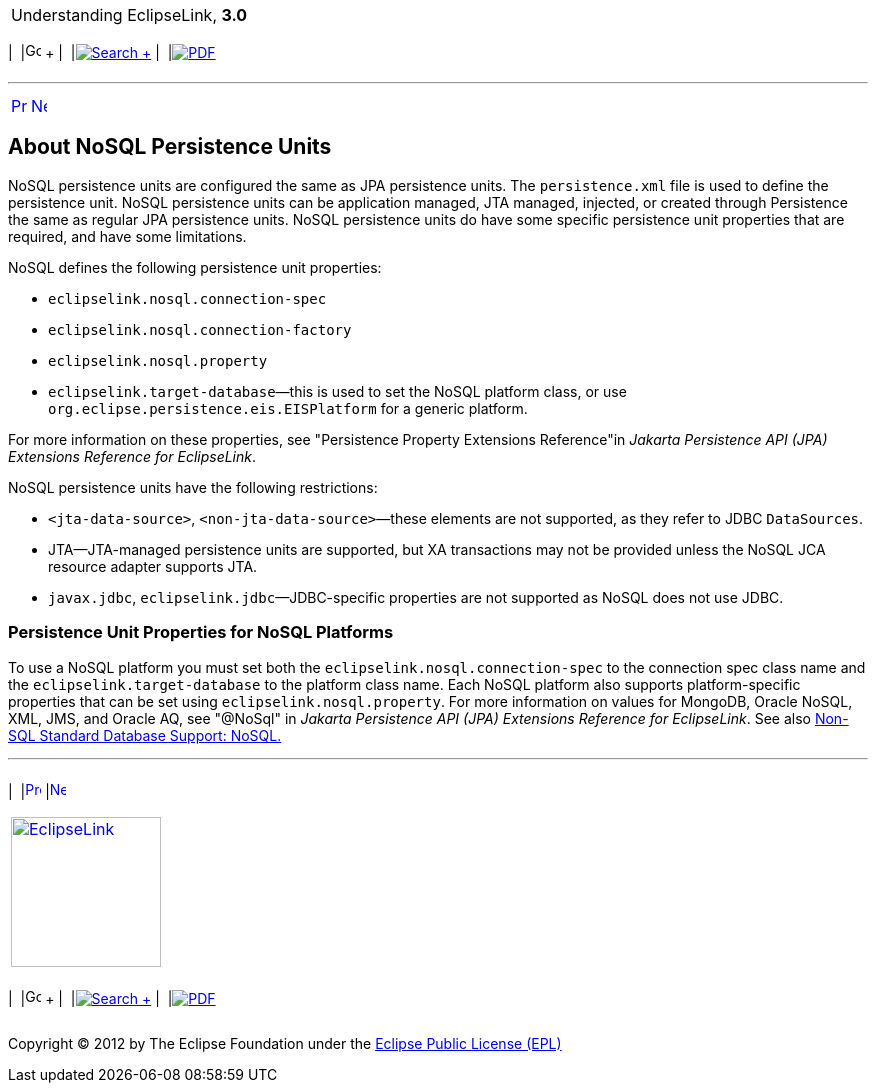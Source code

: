 [[cse]][[top]]

[width="100%",cols="<50%,>50%",]
|=======================================================================
a|
Understanding EclipseLink, *3.0* +

 a|
[cols=",^,,^,,^",]
|=======================================================================
|  |image:../../dcommon/images/contents.png[Go To Table Of
Contents,width=16,height=16] + | 
|link:../../[image:../../dcommon/images/search.png[Search] +
] | 
|link:../eclipselink_otlcg.pdf[image:../../dcommon/images/pdf_icon.png[PDF]]
|=======================================================================

|=======================================================================

'''''

[cols="^,^,",]
|=======================================================================
|link:nosql001.htm[image:../../dcommon/images/larrow.png[Previous,width=16,height=16]]
|link:nosql003.htm[image:../../dcommon/images/rarrow.png[Next,width=16,height=16]]
| 
|=======================================================================

[[BJEIIHIG]][[OTLCG94413]]

About NoSQL Persistence Units
-----------------------------

NoSQL persistence units are configured the same as JPA persistence
units. The `persistence.xml` file is used to define the persistence
unit. NoSQL persistence units can be application managed, JTA managed,
injected, or created through Persistence the same as regular JPA
persistence units. NoSQL persistence units do have some specific
persistence unit properties that are required, and have some
limitations.

NoSQL defines the following persistence unit properties:

* `eclipselink.nosql.connection-spec`
* `eclipselink.nosql.connection-factory`
* `eclipselink.nosql.property`
* `eclipselink.target-database`—this is used to set the NoSQL platform
class, or use `org.eclipse.persistence.eis.EISPlatform` for a generic
platform.

For more information on these properties, see "Persistence Property
Extensions Reference"in _Jakarta Persistence API (JPA) Extensions
Reference for EclipseLink_.

NoSQL persistence units have the following restrictions:

* `<jta-data-source>`, `<non-jta-data-source>`—these elements are not
supported, as they refer to JDBC `DataSources`.
* JTA—JTA-managed persistence units are supported, but XA transactions
may not be provided unless the NoSQL JCA resource adapter supports JTA.
* `javax.jdbc`, `eclipselink.jdbc`—JDBC-specific properties are not
supported as NoSQL does not use JDBC.

[[OTLCG94415]]

[[sthref67]]

Persistence Unit Properties for NoSQL Platforms
~~~~~~~~~~~~~~~~~~~~~~~~~~~~~~~~~~~~~~~~~~~~~~~

To use a NoSQL platform you must set both the
`eclipselink.nosql.connection-spec` to the connection spec class name
and the `eclipselink.target-database` to the platform class name. Each
NoSQL platform also supports platform-specific properties that can be
set using `eclipselink.nosql.property`. For more information on values
for MongoDB, Oracle NoSQL, XML, JMS, and Oracle AQ, see "@NoSql" in
_Jakarta Persistence API (JPA) Extensions Reference for EclipseLink_.
See also link:app_tl_ext003.htm#CJAECHBD[Non-SQL Standard Database
Support: NoSQL.]

'''''

[width="66%",cols="50%,^,>50%",]
|=======================================================================
a|
[width="96%",cols=",^50%,^50%",]
|=======================================================================
| 
|link:nosql001.htm[image:../../dcommon/images/larrow.png[Previous,width=16,height=16]]
|link:nosql003.htm[image:../../dcommon/images/rarrow.png[Next,width=16,height=16]]
|=======================================================================


|http://www.eclipse.org/eclipselink/[image:../../dcommon/images/ellogo.png[EclipseLink,width=150]] +
a|
[cols=",^,,^,,^",]
|=======================================================================
|  |image:../../dcommon/images/contents.png[Go To Table Of
Contents,width=16,height=16] + | 
|link:../../[image:../../dcommon/images/search.png[Search] +
] | 
|link:../eclipselink_otlcg.pdf[image:../../dcommon/images/pdf_icon.png[PDF]]
|=======================================================================

|=======================================================================

[[copyright]]
Copyright © 2012 by The Eclipse Foundation under the
http://www.eclipse.org/org/documents/epl-v10.php[Eclipse Public License
(EPL)] +

